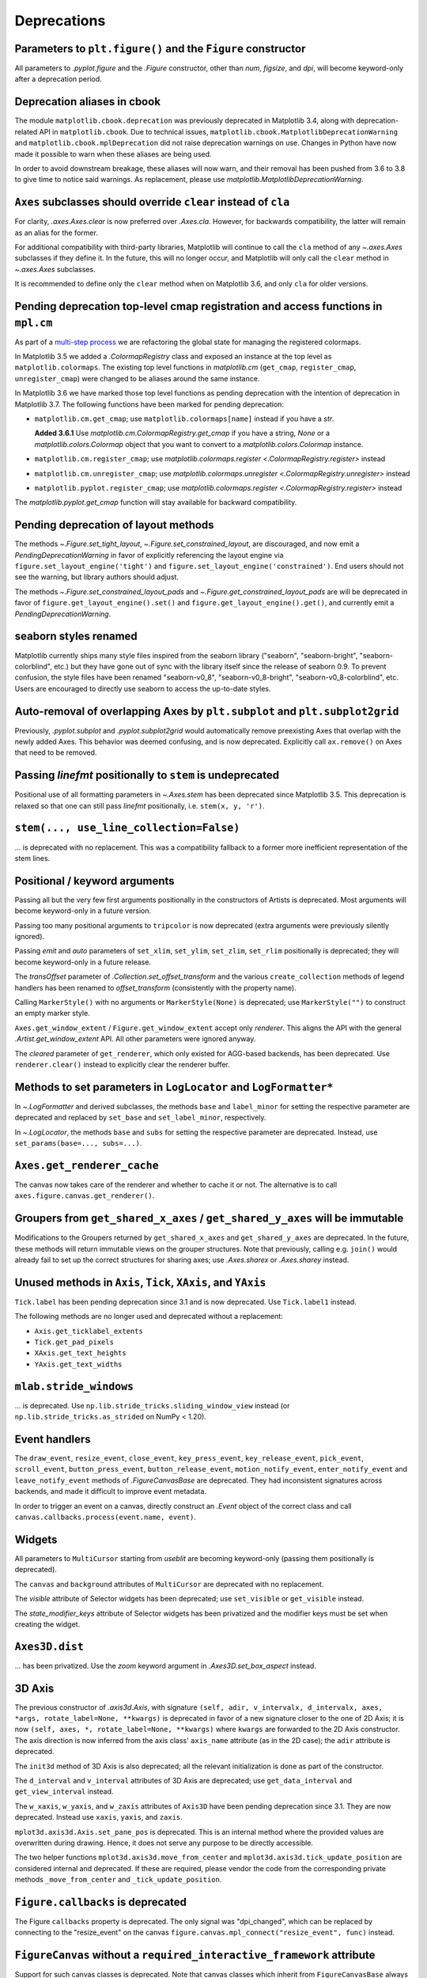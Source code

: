 Deprecations
------------

Parameters to ``plt.figure()`` and the ``Figure`` constructor
~~~~~~~~~~~~~~~~~~~~~~~~~~~~~~~~~~~~~~~~~~~~~~~~~~~~~~~~~~~~~

All parameters to `.pyplot.figure` and the `.Figure` constructor, other than
*num*, *figsize*, and *dpi*, will become keyword-only after a deprecation
period.

Deprecation aliases in cbook
~~~~~~~~~~~~~~~~~~~~~~~~~~~~

The module ``matplotlib.cbook.deprecation`` was previously deprecated in
Matplotlib 3.4, along with deprecation-related API in ``matplotlib.cbook``. Due
to technical issues, ``matplotlib.cbook.MatplotlibDeprecationWarning`` and
``matplotlib.cbook.mplDeprecation`` did not raise deprecation warnings on use.
Changes in Python have now made it possible to warn when these aliases are
being used.

In order to avoid downstream breakage, these aliases will now warn, and their
removal has been pushed from 3.6 to 3.8 to give time to notice said warnings.
As replacement, please use `matplotlib.MatplotlibDeprecationWarning`.

``Axes`` subclasses should override ``clear`` instead of ``cla``
~~~~~~~~~~~~~~~~~~~~~~~~~~~~~~~~~~~~~~~~~~~~~~~~~~~~~~~~~~~~~~~~

For clarity, `.axes.Axes.clear` is now preferred over `.Axes.cla`. However, for
backwards compatibility, the latter will remain as an alias for the former.

For additional compatibility with third-party libraries, Matplotlib will
continue to call the ``cla`` method of any `~.axes.Axes` subclasses if they
define it. In the future, this will no longer occur, and Matplotlib will only
call the ``clear`` method in `~.axes.Axes` subclasses.

It is recommended to define only the ``clear`` method when on Matplotlib 3.6,
and only ``cla`` for older versions.

Pending deprecation top-level cmap registration and access functions in ``mpl.cm``
~~~~~~~~~~~~~~~~~~~~~~~~~~~~~~~~~~~~~~~~~~~~~~~~~~~~~~~~~~~~~~~~~~~~~~~~~~~~~~~~~~

As part of a `multi-step process
<https://github.com/matplotlib/matplotlib/issues/20853>`_ we are refactoring
the global state for managing the registered colormaps.

In Matplotlib 3.5 we added a `.ColormapRegistry` class and exposed an instance
at the top level as ``matplotlib.colormaps``. The existing top level functions
in `matplotlib.cm` (``get_cmap``, ``register_cmap``, ``unregister_cmap``) were
changed to be aliases around the same instance.

In Matplotlib 3.6 we have marked those top level functions as pending
deprecation with the intention of deprecation in Matplotlib 3.7. The following
functions have been marked for pending deprecation:

- ``matplotlib.cm.get_cmap``; use ``matplotlib.colormaps[name]`` instead if you
  have a `str`.

  **Added 3.6.1** Use `matplotlib.cm.ColormapRegistry.get_cmap` if you
  have a string, `None` or a `matplotlib.colors.Colormap` object that you want
  to convert to a `matplotlib.colors.Colormap` instance.
- ``matplotlib.cm.register_cmap``; use `matplotlib.colormaps.register
  <.ColormapRegistry.register>` instead
- ``matplotlib.cm.unregister_cmap``; use `matplotlib.colormaps.unregister
  <.ColormapRegistry.unregister>` instead
- ``matplotlib.pyplot.register_cmap``; use `matplotlib.colormaps.register
  <.ColormapRegistry.register>` instead

The `matplotlib.pyplot.get_cmap` function will stay available for backward
compatibility.

Pending deprecation of layout methods
~~~~~~~~~~~~~~~~~~~~~~~~~~~~~~~~~~~~~

The methods `~.Figure.set_tight_layout`, `~.Figure.set_constrained_layout`, are
discouraged, and now emit a `PendingDeprecationWarning` in favor of explicitly
referencing the layout engine via ``figure.set_layout_engine('tight')`` and
``figure.set_layout_engine('constrained')``. End users should not see the
warning, but library authors should adjust.

The methods `~.Figure.set_constrained_layout_pads` and
`~.Figure.get_constrained_layout_pads` are will be deprecated in favor of
``figure.get_layout_engine().set()`` and ``figure.get_layout_engine().get()``,
and currently emit a `PendingDeprecationWarning`.

seaborn styles renamed
~~~~~~~~~~~~~~~~~~~~~~

Matplotlib currently ships many style files inspired from the seaborn library
("seaborn", "seaborn-bright", "seaborn-colorblind", etc.) but they have gone
out of sync with the library itself since the release of seaborn 0.9. To
prevent confusion, the style files have been renamed "seaborn-v0_8",
"seaborn-v0_8-bright", "seaborn-v0_8-colorblind", etc. Users are encouraged to
directly use seaborn to access the up-to-date styles.

Auto-removal of overlapping Axes by ``plt.subplot`` and ``plt.subplot2grid``
~~~~~~~~~~~~~~~~~~~~~~~~~~~~~~~~~~~~~~~~~~~~~~~~~~~~~~~~~~~~~~~~~~~~~~~~~~~~

Previously, `.pyplot.subplot` and `.pyplot.subplot2grid` would automatically
remove preexisting Axes that overlap with the newly added Axes. This behavior
was deemed confusing, and is now deprecated. Explicitly call ``ax.remove()`` on
Axes that need to be removed.

Passing *linefmt* positionally to ``stem`` is undeprecated
~~~~~~~~~~~~~~~~~~~~~~~~~~~~~~~~~~~~~~~~~~~~~~~~~~~~~~~~~~

Positional use of all formatting parameters in `~.Axes.stem` has been
deprecated since Matplotlib 3.5. This deprecation is relaxed so that one can
still pass *linefmt* positionally, i.e. ``stem(x, y, 'r')``.

``stem(..., use_line_collection=False)``
~~~~~~~~~~~~~~~~~~~~~~~~~~~~~~~~~~~~~~~~

... is deprecated with no replacement. This was a compatibility fallback to a
former more inefficient representation of the stem lines.

Positional / keyword arguments
~~~~~~~~~~~~~~~~~~~~~~~~~~~~~~

Passing all but the very few first arguments positionally in the constructors
of Artists is deprecated. Most arguments will become keyword-only in a future
version.

Passing too many positional arguments to ``tripcolor`` is now deprecated (extra
arguments were previously silently ignored).

Passing *emit* and *auto* parameters of ``set_xlim``, ``set_ylim``,
``set_zlim``, ``set_rlim`` positionally is deprecated; they will become
keyword-only in a future release.

The *transOffset* parameter of `.Collection.set_offset_transform` and the
various ``create_collection`` methods of legend handlers has been renamed to
*offset_transform* (consistently with the property name).

Calling ``MarkerStyle()`` with no arguments or ``MarkerStyle(None)`` is
deprecated; use ``MarkerStyle("")`` to construct an empty marker style.

``Axes.get_window_extent`` / ``Figure.get_window_extent`` accept only
*renderer*. This aligns the API with the general `.Artist.get_window_extent`
API. All other parameters were ignored anyway.

The *cleared* parameter of ``get_renderer``, which only existed for AGG-based
backends, has been deprecated. Use ``renderer.clear()`` instead to explicitly
clear the renderer buffer.

Methods to set parameters in ``LogLocator`` and ``LogFormatter*``
~~~~~~~~~~~~~~~~~~~~~~~~~~~~~~~~~~~~~~~~~~~~~~~~~~~~~~~~~~~~~~~~~~

In `~.LogFormatter` and derived subclasses, the methods ``base`` and
``label_minor`` for setting the respective parameter are deprecated and
replaced by ``set_base`` and ``set_label_minor``, respectively.

In `~.LogLocator`, the methods ``base`` and ``subs`` for setting the respective
parameter are deprecated. Instead, use ``set_params(base=..., subs=...)``.

``Axes.get_renderer_cache``
~~~~~~~~~~~~~~~~~~~~~~~~~~~

The canvas now takes care of the renderer and whether to cache it or not. The
alternative is to call ``axes.figure.canvas.get_renderer()``.

Groupers from ``get_shared_x_axes`` / ``get_shared_y_axes`` will be immutable
~~~~~~~~~~~~~~~~~~~~~~~~~~~~~~~~~~~~~~~~~~~~~~~~~~~~~~~~~~~~~~~~~~~~~~~~~~~~~

Modifications to the Groupers returned by ``get_shared_x_axes`` and
``get_shared_y_axes`` are deprecated. In the future, these methods will return
immutable views on the grouper structures. Note that previously, calling e.g.
``join()`` would already fail to set up the correct structures for sharing
axes; use `.Axes.sharex` or `.Axes.sharey` instead.

Unused methods in ``Axis``, ``Tick``, ``XAxis``, and ``YAxis``
~~~~~~~~~~~~~~~~~~~~~~~~~~~~~~~~~~~~~~~~~~~~~~~~~~~~~~~~~~~~~~

``Tick.label`` has been pending deprecation since 3.1 and is now deprecated.
Use ``Tick.label1`` instead.

The following methods are no longer used and deprecated without a replacement:

- ``Axis.get_ticklabel_extents``
- ``Tick.get_pad_pixels``
- ``XAxis.get_text_heights``
- ``YAxis.get_text_widths``

``mlab.stride_windows``
~~~~~~~~~~~~~~~~~~~~~~~

... is deprecated. Use ``np.lib.stride_tricks.sliding_window_view`` instead (or
``np.lib.stride_tricks.as_strided`` on NumPy < 1.20).

Event handlers
~~~~~~~~~~~~~~

The ``draw_event``, ``resize_event``, ``close_event``, ``key_press_event``,
``key_release_event``, ``pick_event``, ``scroll_event``,
``button_press_event``, ``button_release_event``, ``motion_notify_event``,
``enter_notify_event`` and ``leave_notify_event`` methods of
`.FigureCanvasBase` are deprecated. They had inconsistent signatures across
backends, and made it difficult to improve event metadata.

In order to trigger an event on a canvas, directly construct an `.Event` object
of the correct class and call ``canvas.callbacks.process(event.name, event)``.

Widgets
~~~~~~~

All parameters to ``MultiCursor`` starting from *useblit* are becoming
keyword-only (passing them positionally is deprecated).

The ``canvas`` and ``background`` attributes of ``MultiCursor`` are deprecated
with no replacement.

The *visible* attribute of Selector widgets has been deprecated; use
``set_visible`` or ``get_visible`` instead.

The *state_modifier_keys* attribute of Selector widgets has been privatized and
the modifier keys must be set when creating the widget.

``Axes3D.dist``
~~~~~~~~~~~~~~~

... has been privatized. Use the *zoom* keyword argument in
`.Axes3D.set_box_aspect` instead.

3D Axis
~~~~~~~

The previous constructor of `.axis3d.Axis`, with signature ``(self, adir,
v_intervalx, d_intervalx, axes, *args, rotate_label=None, **kwargs)`` is
deprecated in favor of a new signature closer to the one of 2D Axis; it is now
``(self, axes, *, rotate_label=None, **kwargs)`` where ``kwargs`` are forwarded
to the 2D Axis constructor. The axis direction is now inferred from the axis
class' ``axis_name`` attribute (as in the 2D case); the ``adir`` attribute is
deprecated.

The ``init3d`` method of 3D Axis is also deprecated; all the relevant
initialization is done as part of the constructor.

The ``d_interval`` and ``v_interval`` attributes of 3D Axis are deprecated; use
``get_data_interval`` and ``get_view_interval`` instead.

The ``w_xaxis``, ``w_yaxis``, and ``w_zaxis`` attributes of ``Axis3D`` have
been pending deprecation since 3.1. They are now deprecated. Instead use
``xaxis``, ``yaxis``, and ``zaxis``.

``mplot3d.axis3d.Axis.set_pane_pos`` is deprecated. This is an internal method
where the provided values are overwritten during drawing. Hence, it does not
serve any purpose to be directly accessible.

The two helper functions ``mplot3d.axis3d.move_from_center`` and
``mplot3d.axis3d.tick_update_position`` are considered internal and deprecated.
If these are required, please vendor the code from the corresponding private
methods ``_move_from_center`` and ``_tick_update_position``.

``Figure.callbacks`` is deprecated
~~~~~~~~~~~~~~~~~~~~~~~~~~~~~~~~~~

The Figure ``callbacks`` property is deprecated. The only signal was
"dpi_changed", which can be replaced by connecting to the "resize_event" on the
canvas ``figure.canvas.mpl_connect("resize_event", func)`` instead.

``FigureCanvas`` without a ``required_interactive_framework`` attribute
~~~~~~~~~~~~~~~~~~~~~~~~~~~~~~~~~~~~~~~~~~~~~~~~~~~~~~~~~~~~~~~~~~~~~~~

Support for such canvas classes is deprecated. Note that canvas classes which
inherit from ``FigureCanvasBase`` always have such an attribute.

Backend-specific deprecations
~~~~~~~~~~~~~~~~~~~~~~~~~~~~~

- ``backend_gtk3.FigureManagerGTK3Agg`` and
  ``backend_gtk4.FigureManagerGTK4Agg``; directly use
  ``backend_gtk3.FigureManagerGTK3`` and ``backend_gtk4.FigureManagerGTK4``
  instead.
- The *window* parameter to ``backend_gtk3.NavigationToolbar2GTK3`` had no
  effect, and is now deprecated.
- ``backend_gtk3.NavigationToolbar2GTK3.win``
- ``backend_gtk3.RendererGTK3Cairo`` and ``backend_gtk4.RendererGTK4Cairo``;
  use `.RendererCairo` instead, which has gained the ``set_context`` method,
  which also auto-infers the size of the underlying surface.
- ``backend_cairo.RendererCairo.set_ctx_from_surface`` and
  ``backend_cairo.RendererCairo.set_width_height`` in favor of
  `.RendererCairo.set_context`.
- ``backend_gtk3.error_msg_gtk``
- ``backend_gtk3.icon_filename`` and ``backend_gtk3.window_icon``
- ``backend_macosx.NavigationToolbar2Mac.prepare_configure_subplots`` has been
  replaced by ``configure_subplots()``.
- ``backend_pdf.Name.hexify``
- ``backend_pdf.Operator`` and ``backend_pdf.Op.op`` are deprecated in favor of
  a single standard `enum.Enum` interface on `.backend_pdf.Op`.
- ``backend_pdf.fill``; vendor the code of the similarly named private
  functions if you rely on these functions.
- ``backend_pgf.LatexManager.texcommand`` and
  ``backend_pgf.LatexManager.latex_header``
- ``backend_pgf.NO_ESCAPE``
- ``backend_pgf.common_texification``
- ``backend_pgf.get_fontspec``
- ``backend_pgf.get_preamble``
- ``backend_pgf.re_mathsep``
- ``backend_pgf.writeln``
- ``backend_ps.convert_psfrags``
- ``backend_ps.quote_ps_string``; vendor the code of the similarly named
  private functions if you rely on it.
- ``backend_qt.qApp``; use ``QtWidgets.QApplication.instance()`` instead.
- ``backend_svg.escape_attrib``; vendor the code of the similarly named private
  functions if you rely on it.
- ``backend_svg.escape_cdata``; vendor the code of the similarly named private
  functions if you rely on it.
- ``backend_svg.escape_comment``; vendor the code of the similarly named
  private functions if you rely on it.
- ``backend_svg.short_float_fmt``; vendor the code of the similarly named
  private functions if you rely on it.
- ``backend_svg.generate_transform`` and ``backend_svg.generate_css``
- ``backend_tk.NavigationToolbar2Tk.lastrect`` and
  ``backend_tk.RubberbandTk.lastrect``
- ``backend_tk.NavigationToolbar2Tk.window``; use ``toolbar.master`` instead.
- ``backend_tools.ToolBase.destroy``; To run code upon tool removal, connect to
  the ``tool_removed_event`` event.
- ``backend_wx.RendererWx.offset_text_height``
- ``backend_wx.error_msg_wx``

- ``FigureCanvasBase.pick``; directly call `.Figure.pick`, which has taken over
  the responsibility of checking the canvas widget lock as well.
- ``FigureCanvasBase.resize``, which has no effect; use
  ``FigureManagerBase.resize`` instead.

- ``FigureManagerMac.close``

- ``FigureFrameWx.sizer``; use ``frame.GetSizer()`` instead.
- ``FigureFrameWx.figmgr`` and ``FigureFrameWx.get_figure_manager``; use
  ``frame.canvas.manager`` instead.
- ``FigureFrameWx.num``; use ``frame.canvas.manager.num`` instead.
- ``FigureFrameWx.toolbar``; use ``frame.GetToolBar()`` instead.
- ``FigureFrameWx.toolmanager``; use ``frame.canvas.manager.toolmanager``
  instead.

Modules
~~~~~~~

The modules ``matplotlib.afm``, ``matplotlib.docstring``,
``matplotlib.fontconfig_pattern``, ``matplotlib.tight_bbox``,
``matplotlib.tight_layout``, and ``matplotlib.type1font`` are considered
internal and public access is deprecated.

``checkdep_usetex`` deprecated
~~~~~~~~~~~~~~~~~~~~~~~~~~~~~~

This method was only intended to disable tests in case no latex install was
found. As such, it is considered to be private and for internal use only.

Please vendor the code if you need this.

``date_ticker_factory`` deprecated
~~~~~~~~~~~~~~~~~~~~~~~~~~~~~~~~~~

The ``date_ticker_factory`` method in the `matplotlib.dates` module is
deprecated. Instead use `~.AutoDateLocator` and `~.AutoDateFormatter` for a
more flexible and scalable locator and formatter.

If you need the exact ``date_ticker_factory`` behavior, please copy the code.

``dviread.find_tex_file`` will raise ``FileNotFoundError``
~~~~~~~~~~~~~~~~~~~~~~~~~~~~~~~~~~~~~~~~~~~~~~~~~~~~~~~~~~

In the future, ``dviread.find_tex_file`` will raise a `FileNotFoundError` for
missing files. Previously, it would return an empty string in such cases.
Raising an exception allows attaching a user-friendly message instead. During
the transition period, a warning is raised.

``transforms.Affine2D.identity()``
~~~~~~~~~~~~~~~~~~~~~~~~~~~~~~~~~~

... is deprecated in favor of directly calling the `.Affine2D` constructor with
no arguments.

Deprecations in ``testing.decorators``
~~~~~~~~~~~~~~~~~~~~~~~~~~~~~~~~~~~~~~

The unused class ``CleanupTestCase`` and decorator ``cleanup`` are deprecated
and will be removed. Vendor the code, including the private function
``_cleanup_cm``.

The function ``check_freetype_version`` is considered internal and deprecated.
Vendor the code of the private function ``_check_freetype_version``.

``text.get_rotation()``
~~~~~~~~~~~~~~~~~~~~~~~

... is deprecated with no replacement. Copy the original implementation if
needed.

Miscellaneous internals
~~~~~~~~~~~~~~~~~~~~~~~

- ``axes_grid1.axes_size.AddList``; use ``sum(sizes, start=Fixed(0))`` (for
  example) to sum multiple size objects.
- ``axes_size.Padded``; use ``size + pad`` instead
- ``axes_size.SizeFromFunc``, ``axes_size.GetExtentHelper``
- ``AxisArtistHelper.delta1`` and ``AxisArtistHelper.delta2``
- ``axislines.GridHelperBase.new_gridlines`` and
  ``axislines.Axes.new_gridlines``
- ``cbook.maxdict``; use the standard library ``functools.lru_cache`` instead.
- ``_DummyAxis.dataLim`` and ``_DummyAxis.viewLim``; use
  ``get_data_interval()``, ``set_data_interval()``, ``get_view_interval()``,
  and ``set_view_interval()`` instead.
- ``GridSpecBase.get_grid_positions(..., raw=True)``
- ``ImageMagickBase.delay`` and ``ImageMagickBase.output_args``
- ``MathtextBackend``, ``MathtextBackendAgg``, ``MathtextBackendPath``,
  ``MathTextWarning``
- ``TexManager.get_font_config``; it previously returned an internal hashed key
  for used for caching purposes.
- ``TextToPath.get_texmanager``; directly construct a `.texmanager.TexManager`
  instead.
- ``ticker.is_close_to_int``; use ``math.isclose(x, round(x))`` instead.
- ``ticker.is_decade``; use ``y = numpy.log(x)/numpy.log(base);
  numpy.isclose(y, numpy.round(y))`` instead.
